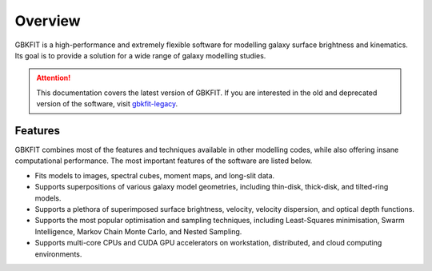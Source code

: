 Overview
========

GBKFIT is a high-performance and extremely flexible software for
modelling galaxy surface brightness and kinematics. Its goal is to
provide a solution for a wide range of galaxy modelling studies.

.. attention::
   This documentation covers the latest version of GBKFIT. If you are
   interested in the old and deprecated version of the software, visit
   `gbkfit-legacy <https://github.com/bek0s/gbkfit-legacy>`_.

Features
--------

GBKFIT combines most of the features and techniques available in other
modelling codes, while also offering insane computational performance. The most
important features of the software are listed below.

- Fits models to images, spectral cubes, moment maps, and long-slit data.
- Supports superpositions of various galaxy model geometries, including
  thin-disk, thick-disk, and tilted-ring models.
- Supports a plethora of superimposed surface brightness, velocity,
  velocity dispersion, and optical depth functions.
- Supports the most popular optimisation and sampling techniques, including
  Least-Squares minimisation, Swarm Intelligence, Markov Chain Monte Carlo,
  and Nested Sampling.
- Supports multi-core CPUs and CUDA GPU accelerators on workstation,
  distributed, and cloud computing environments.

